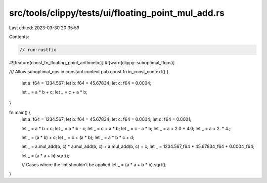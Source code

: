 src/tools/clippy/tests/ui/floating_point_mul_add.rs
===================================================

Last edited: 2023-03-30 20:35:59

Contents:

.. code-block:: rs

    // run-rustfix
#![feature(const_fn_floating_point_arithmetic)]
#![warn(clippy::suboptimal_flops)]

/// Allow suboptimal_ops in constant context
pub const fn in_const_context() {
    let a: f64 = 1234.567;
    let b: f64 = 45.67834;
    let c: f64 = 0.0004;

    let _ = a * b + c;
    let _ = c + a * b;
}

fn main() {
    let a: f64 = 1234.567;
    let b: f64 = 45.67834;
    let c: f64 = 0.0004;
    let d: f64 = 0.0001;

    let _ = a * b + c;
    let _ = a * b - c;
    let _ = c + a * b;
    let _ = c - a * b;
    let _ = a + 2.0 * 4.0;
    let _ = a + 2. * 4.;

    let _ = (a * b) + c;
    let _ = c + (a * b);
    let _ = a * b * c + d;

    let _ = a.mul_add(b, c) * a.mul_add(b, c) + a.mul_add(b, c) + c;
    let _ = 1234.567_f64 * 45.67834_f64 + 0.0004_f64;

    let _ = (a * a + b).sqrt();

    // Cases where the lint shouldn't be applied
    let _ = (a * a + b * b).sqrt();
}


